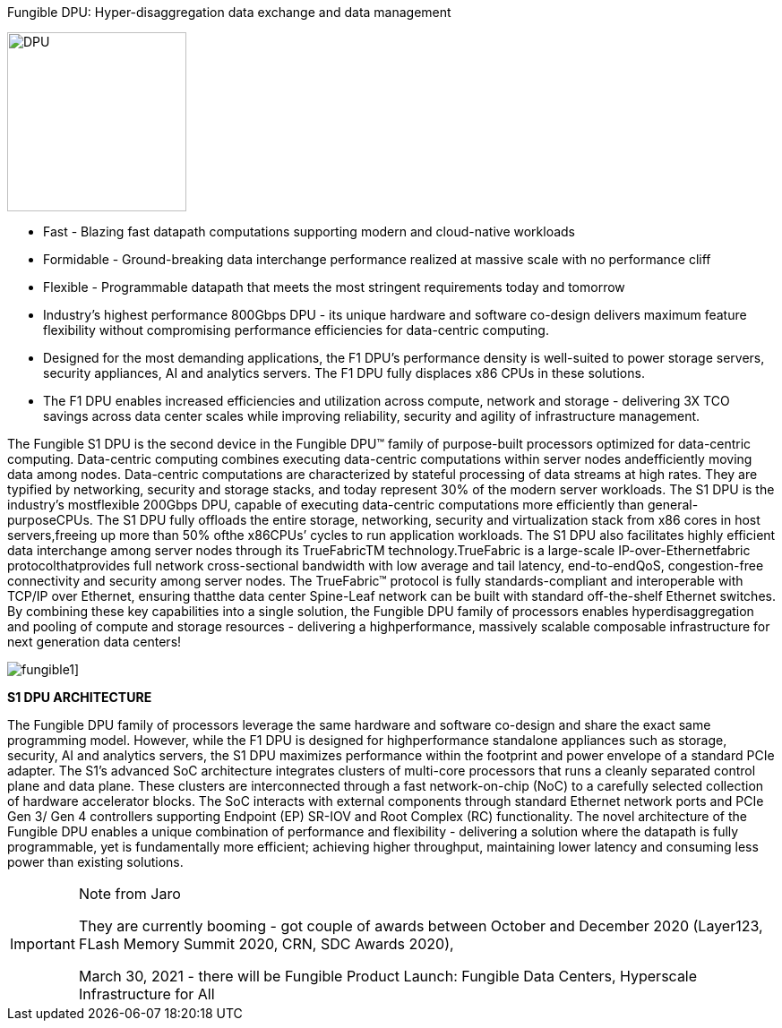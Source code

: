 Fungible DPU: Hyper-disaggregation data exchange and data management

image:../img/dpu-isolated-debossed.png[DPU,200,200,float="right",align="center"]



* Fast - Blazing fast datapath computations supporting modern and cloud-native workloads
* Formidable - Ground-breaking data interchange performance realized at massive scale with no performance cliff
* Flexible - Programmable datapath that meets the most stringent requirements today and tomorrow
* Industry's highest performance 800Gbps DPU - its unique hardware and software co-design delivers maximum feature flexibility without compromising performance efficiencies for data-centric computing.

* Designed for the most demanding applications, the F1 DPU's performance density is well-suited to power storage servers, security appliances, AI and analytics servers. The F1 DPU fully displaces x86 CPUs in these solutions.

* The F1 DPU enables increased efficiencies and utilization across compute, network and storage - delivering 3X TCO savings across data center scales while improving reliability, security and agility of infrastructure management.






The Fungible S1 DPU is the second device in the Fungible DPU™ family of purpose-built processors
optimized for data-centric computing. Data-centric computing combines executing data-centric
computations within server nodes andefficiently moving data among nodes. Data-centric computations
are characterized by stateful processing of data streams at high rates. They are typified by networking,
security and storage stacks, and today represent 30% of the modern server workloads.
The S1 DPU is the industry’s mostflexible 200Gbps DPU, capable of executing data-centric
computations more efficiently than general-purposeCPUs. The S1 DPU fully offloads the entire
storage, networking, security and virtualization stack from x86 cores in host servers,freeing up
more than 50% ofthe x86CPUs’ cycles to run application workloads.
The S1 DPU also facilitates highly efficient data interchange among server nodes through its
TrueFabricTM technology.TrueFabric is a large-scale IP-over-Ethernetfabric protocolthatprovides
full network cross-sectional bandwidth with low average and tail latency, end-to-endQoS,
congestion-free connectivity and security among server nodes. The TrueFabric™ protocol is fully
standards-compliant and interoperable with TCP/IP over Ethernet, ensuring thatthe data center
Spine-Leaf network can be built with standard off-the-shelf Ethernet switches.
By combining these key capabilities into a single solution, the Fungible DPU family of processors
enables hyperdisaggregation and pooling of compute and storage resources - delivering a highperformance, massively scalable composable infrastructure for next generation data centers!


image:../img/fungible1.png[]]


*S1 DPU ARCHITECTURE*

The Fungible DPU family of processors leverage the same hardware and software co-design and
share the exact same programming model. However, while the F1 DPU is designed for highperformance standalone appliances such as storage, security, AI and analytics servers, the S1 DPU
maximizes performance within the footprint and power envelope of a standard PCIe adapter.
The S1’s advanced SoC architecture integrates clusters of multi-core processors that runs a
cleanly separated control plane and data plane. These clusters are interconnected through a fast
network-on-chip (NoC) to a carefully selected collection of hardware accelerator blocks. The SoC
interacts with external components through standard Ethernet network ports and PCIe Gen 3/
Gen 4 controllers supporting Endpoint (EP) SR-IOV and Root Complex (RC) functionality.
The novel architecture of the Fungible DPU enables a unique combination of performance and
flexibility - delivering a solution where the datapath is fully programmable, yet is fundamentally
more efficient; achieving higher throughput, maintaining lower latency and consuming less power
than existing solutions.



[IMPORTANT]
.Note from Jaro
====
They are currently booming - got couple of awards between October and December 2020 (Layer123, FLash Memory Summit 2020, CRN, SDC Awards 2020), 

March 30, 2021 - there will be Fungible Product Launch: Fungible Data Centers, Hyperscale Infrastructure for All
====
